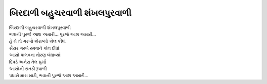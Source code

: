 બિરદાળી બહુચરવાળી શંખલપુરવાળી
---------------------------------------

| બિરદાળી બહુચરવાળી શંખલપુરવાળી
| |ભવાની| |પુરજે|

| હે મે તો ગરબો કોરાવ્યો કોલ કીધાં
| સૈયર ગરબે રમવાને કોલ દીધાં

| આસો પાલવના તોરણ બંધાવ્યાં
| દિવડે અનેરા તેલ પુર્યા

| આસોની રાતડી રૂપાળી
| પધારો મારા માડી, |ભવાની|

.. |ભવાની| replace:: ભવાની |પુરજે|
.. |પુરજે| replace:: પુરજે આશ અમારી...
